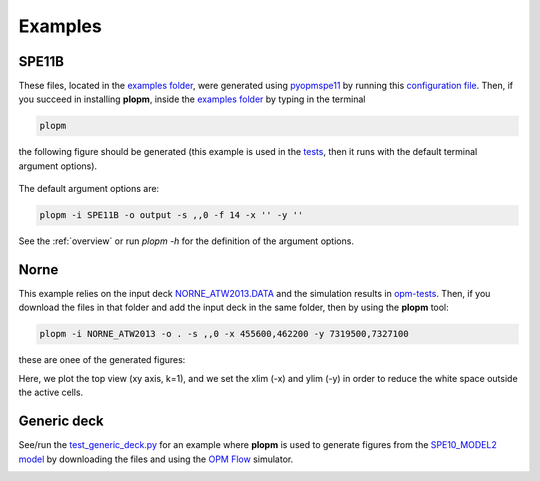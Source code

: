 ********
Examples
********

======
SPE11B 
======

These files, located in the `examples folder <https://github.com/cssr-tools/plopm/blob/main/examples>`_, were generated using 
`pyopmspe11 <https://github.com/OPM/pyopmspe11>`_ by running this `configuration file <https://github.com/OPM/pyopmspe11/blob/main/examples/hello_world/spe11b.txt>`_. 
Then, if you succeed in installing **plopm**, inside the `examples folder <https://github.com/cssr-tools/plopm/blob/main/examples>`_ by typing in the terminal

.. code-block:: bash

    plopm

the following figure should be generated (this example is used in the `tests <https://github.com/cssr-tools/plopm/blob/main/tests>`_, then it runs with the default terminal argument options).

.. figure:: figs/satnum_spe11b.png

The default argument options are:

.. code-block:: bash

    plopm -i SPE11B -o output -s ,,0 -f 14 -x '' -y ''

See the :ref:`overview` or run `plopm -h` for the definition of the argument options.

=====
Norne 
=====

This example relies on the input deck `NORNE_ATW2013.DATA <https://github.com/OPM/opm-tests/blob/master/norne/NORNE_ATW2013.DATA>`_ 
and the simulation results in `opm-tests <https://github.com/OPM/opm-tests/tree/master/norne/ECL.2014.2>`_. Then, if you
download the files in that folder and add the input deck in the same folder, then by using the **plopm** tool:

.. code-block:: bash

    plopm -i NORNE_ATW2013 -o . -s ,,0 -x 455600,462200 -y 7319500,7327100

these are onee of the generated figures:

.. image:: ./figs/plopm.png

Here, we plot the top view (xy axis, k=1), and we set the xlim (-x) and ylim (-y) in order to reduce the white space outside the active cells.

============
Generic deck 
============

See/run the `test_generic_deck.py <https://github.com/cssr-tools/plopm/blob/main/tests/test_generic_deck.py>`_ 
for an example where **plopm** is used to generate figures from the 
`SPE10_MODEL2 model <https://github.com/OPM/opm-data/tree/master/spe10model2>`_ by downloading the files and using the
`OPM Flow <https://opm-project.org/?page_id=19>`_ simulator.

.. image:: ./figs/spe10.png